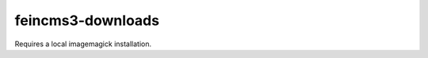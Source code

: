 ==================
feincms3-downloads
==================

.. image:: https://travis-ci.org/matthiask/feincms3-downloads.svg?branch=master
   :target: https://travis-ci.org/matthiask/feincms3-downloads

Requires a local imagemagick installation.


